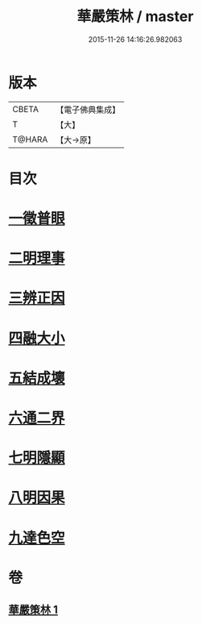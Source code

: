 #+TITLE: 華嚴策林 / master
#+DATE: 2015-11-26 14:16:26.982063
* 版本
 |     CBETA|【電子佛典集成】|
 |         T|【大】     |
 |    T@HARA|【大→原】   |

* 目次
* [[file:KR6e0086_001.txt::001-0597a18][一徵普眼]]
* [[file:KR6e0086_001.txt::0597b1][二明理事]]
* [[file:KR6e0086_001.txt::0597b11][三辨正因]]
* [[file:KR6e0086_001.txt::0597b25][四融大小]]
* [[file:KR6e0086_001.txt::0597c8][五結成壞]]
* [[file:KR6e0086_001.txt::0597c17][六通二界]]
* [[file:KR6e0086_001.txt::0597c29][七明隱顯]]
* [[file:KR6e0086_001.txt::0598a11][八明因果]]
* [[file:KR6e0086_001.txt::0598a23][九達色空]]
* 卷
** [[file:KR6e0086_001.txt][華嚴策林 1]]
